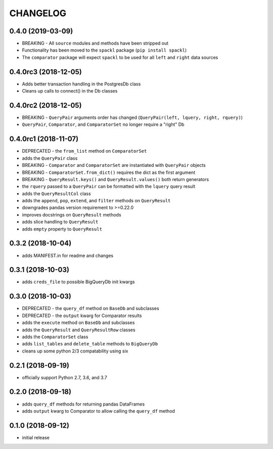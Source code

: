 CHANGELOG
=========

0.4.0 (2019-03-09)
------------------

- BREAKING - All ``source`` modules and methods have been stripped out
- Functionality has been moved to the ``spackl`` package (``pip install spackl``)
- The ``comparator`` package will expect ``spackl`` to be used for all ``left`` and ``right`` data sources

0.4.0rc3 (2018-12-05)
---------------------

- Adds better transaction handling in the PostgresDb class
- Cleans up calls to connect() in the Db classes

0.4.0rc2 (2018-12-05)
---------------------

- BREAKING - ``QueryPair`` arguments order has changed (``QueryPair(left, lquery, right, rquery)``)
- ``QueryPair``, ``Comparator``, and ``ComparatorSet`` no longer require a "right" Db

0.4.0rc1 (2018-11-07)
---------------------

- DEPRECATED - the ``from_list`` method on ``ComparatorSet``
- adds the ``QueryPair`` class
- BREAKING - ``Comparator`` and ``ComparatorSet`` are instantiated with ``QueryPair`` objects
- BREAKING - ``ComparatorSet.from_dict()`` requires the dict as the first argument
- BREAKING - ``QueryResult.keys()`` and ``QueryResult.values()`` both return generators
- the ``rquery`` passed to a ``QueryPair`` can be formatted with the ``lquery`` query result
- adds the ``QueryResultCol`` class
- adds the ``append``, ``pop``, ``extend``, and ``filter`` methods on ``QueryResult``
- downgrades pandas version requirement to >=0.22.0
- improves docstrings on ``QueryResult`` methods
- adds slice handling to ``QueryResult``
- adds ``empty`` property to ``QueryResult``

0.3.2 (2018-10-04)
------------------

- adds MANIFEST.in for readme and changes

0.3.1 (2018-10-03)
------------------

- adds ``creds_file`` to possible BigQueryDb init kwargs

0.3.0 (2018-10-03)
------------------

-  DEPRECATED - the ``query_df`` method on ``BaseDb`` and subclasses
-  DEPRECATED - the ``output`` kwarg for Comparator results
-  adds the ``execute`` method on ``BaseDb`` and subclasses
-  adds the ``QueryResult`` and ``QueryResultRow`` classes
-  adds the ``ComparatorSet`` class
-  adds ``list_tables`` and ``delete_table`` methods to ``BigQueryDb``
-  cleans up some python 2/3 compatability using six

0.2.1 (2018-09-19)
------------------

-  officially support Python 2.7, 3.6, and 3.7

0.2.0 (2018-09-18)
------------------

-  adds ``query_df`` methods for returning pandas DataFrames
-  adds ``output`` kwarg to Comparator to allow calling the ``query_df`` method

0.1.0 (2018-09-12)
------------------

-  initial release
